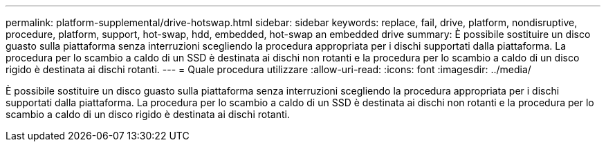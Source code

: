 ---
permalink: platform-supplemental/drive-hotswap.html 
sidebar: sidebar 
keywords: replace, fail, drive, platform, nondisruptive, procedure, platform, support, hot-swap, hdd, embedded, hot-swap an embedded drive 
summary: È possibile sostituire un disco guasto sulla piattaforma senza interruzioni scegliendo la procedura appropriata per i dischi supportati dalla piattaforma. La procedura per lo scambio a caldo di un SSD è destinata ai dischi non rotanti e la procedura per lo scambio a caldo di un disco rigido è destinata ai dischi rotanti. 
---
= Quale procedura utilizzare
:allow-uri-read: 
:icons: font
:imagesdir: ../media/


[role="lead"]
È possibile sostituire un disco guasto sulla piattaforma senza interruzioni scegliendo la procedura appropriata per i dischi supportati dalla piattaforma. La procedura per lo scambio a caldo di un SSD è destinata ai dischi non rotanti e la procedura per lo scambio a caldo di un disco rigido è destinata ai dischi rotanti.

